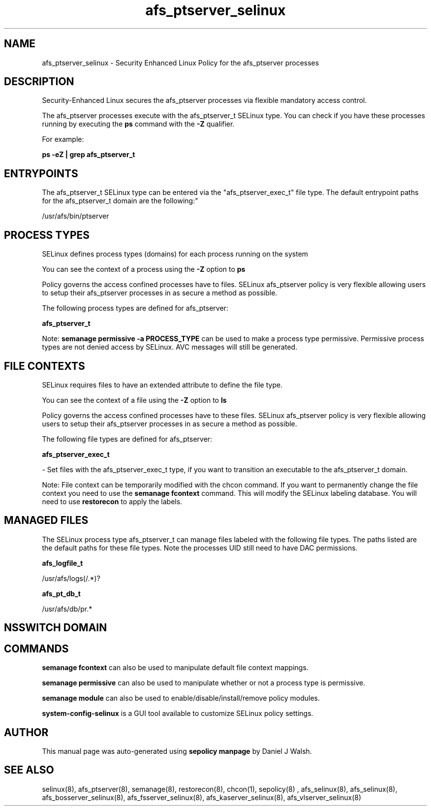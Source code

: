 .TH  "afs_ptserver_selinux"  "8"  "12-10-19" "afs_ptserver" "SELinux Policy documentation for afs_ptserver"
.SH "NAME"
afs_ptserver_selinux \- Security Enhanced Linux Policy for the afs_ptserver processes
.SH "DESCRIPTION"

Security-Enhanced Linux secures the afs_ptserver processes via flexible mandatory access control.

The afs_ptserver processes execute with the afs_ptserver_t SELinux type. You can check if you have these processes running by executing the \fBps\fP command with the \fB\-Z\fP qualifier. 

For example:

.B ps -eZ | grep afs_ptserver_t


.SH "ENTRYPOINTS"

The afs_ptserver_t SELinux type can be entered via the "afs_ptserver_exec_t" file type.  The default entrypoint paths for the afs_ptserver_t domain are the following:"

/usr/afs/bin/ptserver
.SH PROCESS TYPES
SELinux defines process types (domains) for each process running on the system
.PP
You can see the context of a process using the \fB\-Z\fP option to \fBps\bP
.PP
Policy governs the access confined processes have to files. 
SELinux afs_ptserver policy is very flexible allowing users to setup their afs_ptserver processes in as secure a method as possible.
.PP 
The following process types are defined for afs_ptserver:

.EX
.B afs_ptserver_t 
.EE
.PP
Note: 
.B semanage permissive -a PROCESS_TYPE 
can be used to make a process type permissive. Permissive process types are not denied access by SELinux. AVC messages will still be generated.

.SH FILE CONTEXTS
SELinux requires files to have an extended attribute to define the file type. 
.PP
You can see the context of a file using the \fB\-Z\fP option to \fBls\bP
.PP
Policy governs the access confined processes have to these files. 
SELinux afs_ptserver policy is very flexible allowing users to setup their afs_ptserver processes in as secure a method as possible.
.PP 
The following file types are defined for afs_ptserver:


.EX
.PP
.B afs_ptserver_exec_t 
.EE

- Set files with the afs_ptserver_exec_t type, if you want to transition an executable to the afs_ptserver_t domain.


.PP
Note: File context can be temporarily modified with the chcon command.  If you want to permanently change the file context you need to use the 
.B semanage fcontext 
command.  This will modify the SELinux labeling database.  You will need to use
.B restorecon
to apply the labels.

.SH "MANAGED FILES"

The SELinux process type afs_ptserver_t can manage files labeled with the following file types.  The paths listed are the default paths for these file types.  Note the processes UID still need to have DAC permissions.

.br
.B afs_logfile_t

	/usr/afs/logs(/.*)?
.br

.br
.B afs_pt_db_t

	/usr/afs/db/pr.*
.br

.SH NSSWITCH DOMAIN

.SH "COMMANDS"
.B semanage fcontext
can also be used to manipulate default file context mappings.
.PP
.B semanage permissive
can also be used to manipulate whether or not a process type is permissive.
.PP
.B semanage module
can also be used to enable/disable/install/remove policy modules.

.PP
.B system-config-selinux 
is a GUI tool available to customize SELinux policy settings.

.SH AUTHOR	
This manual page was auto-generated using 
.B "sepolicy manpage"
by Daniel J Walsh.

.SH "SEE ALSO"
selinux(8), afs_ptserver(8), semanage(8), restorecon(8), chcon(1), sepolicy(8)
, afs_selinux(8), afs_selinux(8), afs_bosserver_selinux(8), afs_fsserver_selinux(8), afs_kaserver_selinux(8), afs_vlserver_selinux(8)